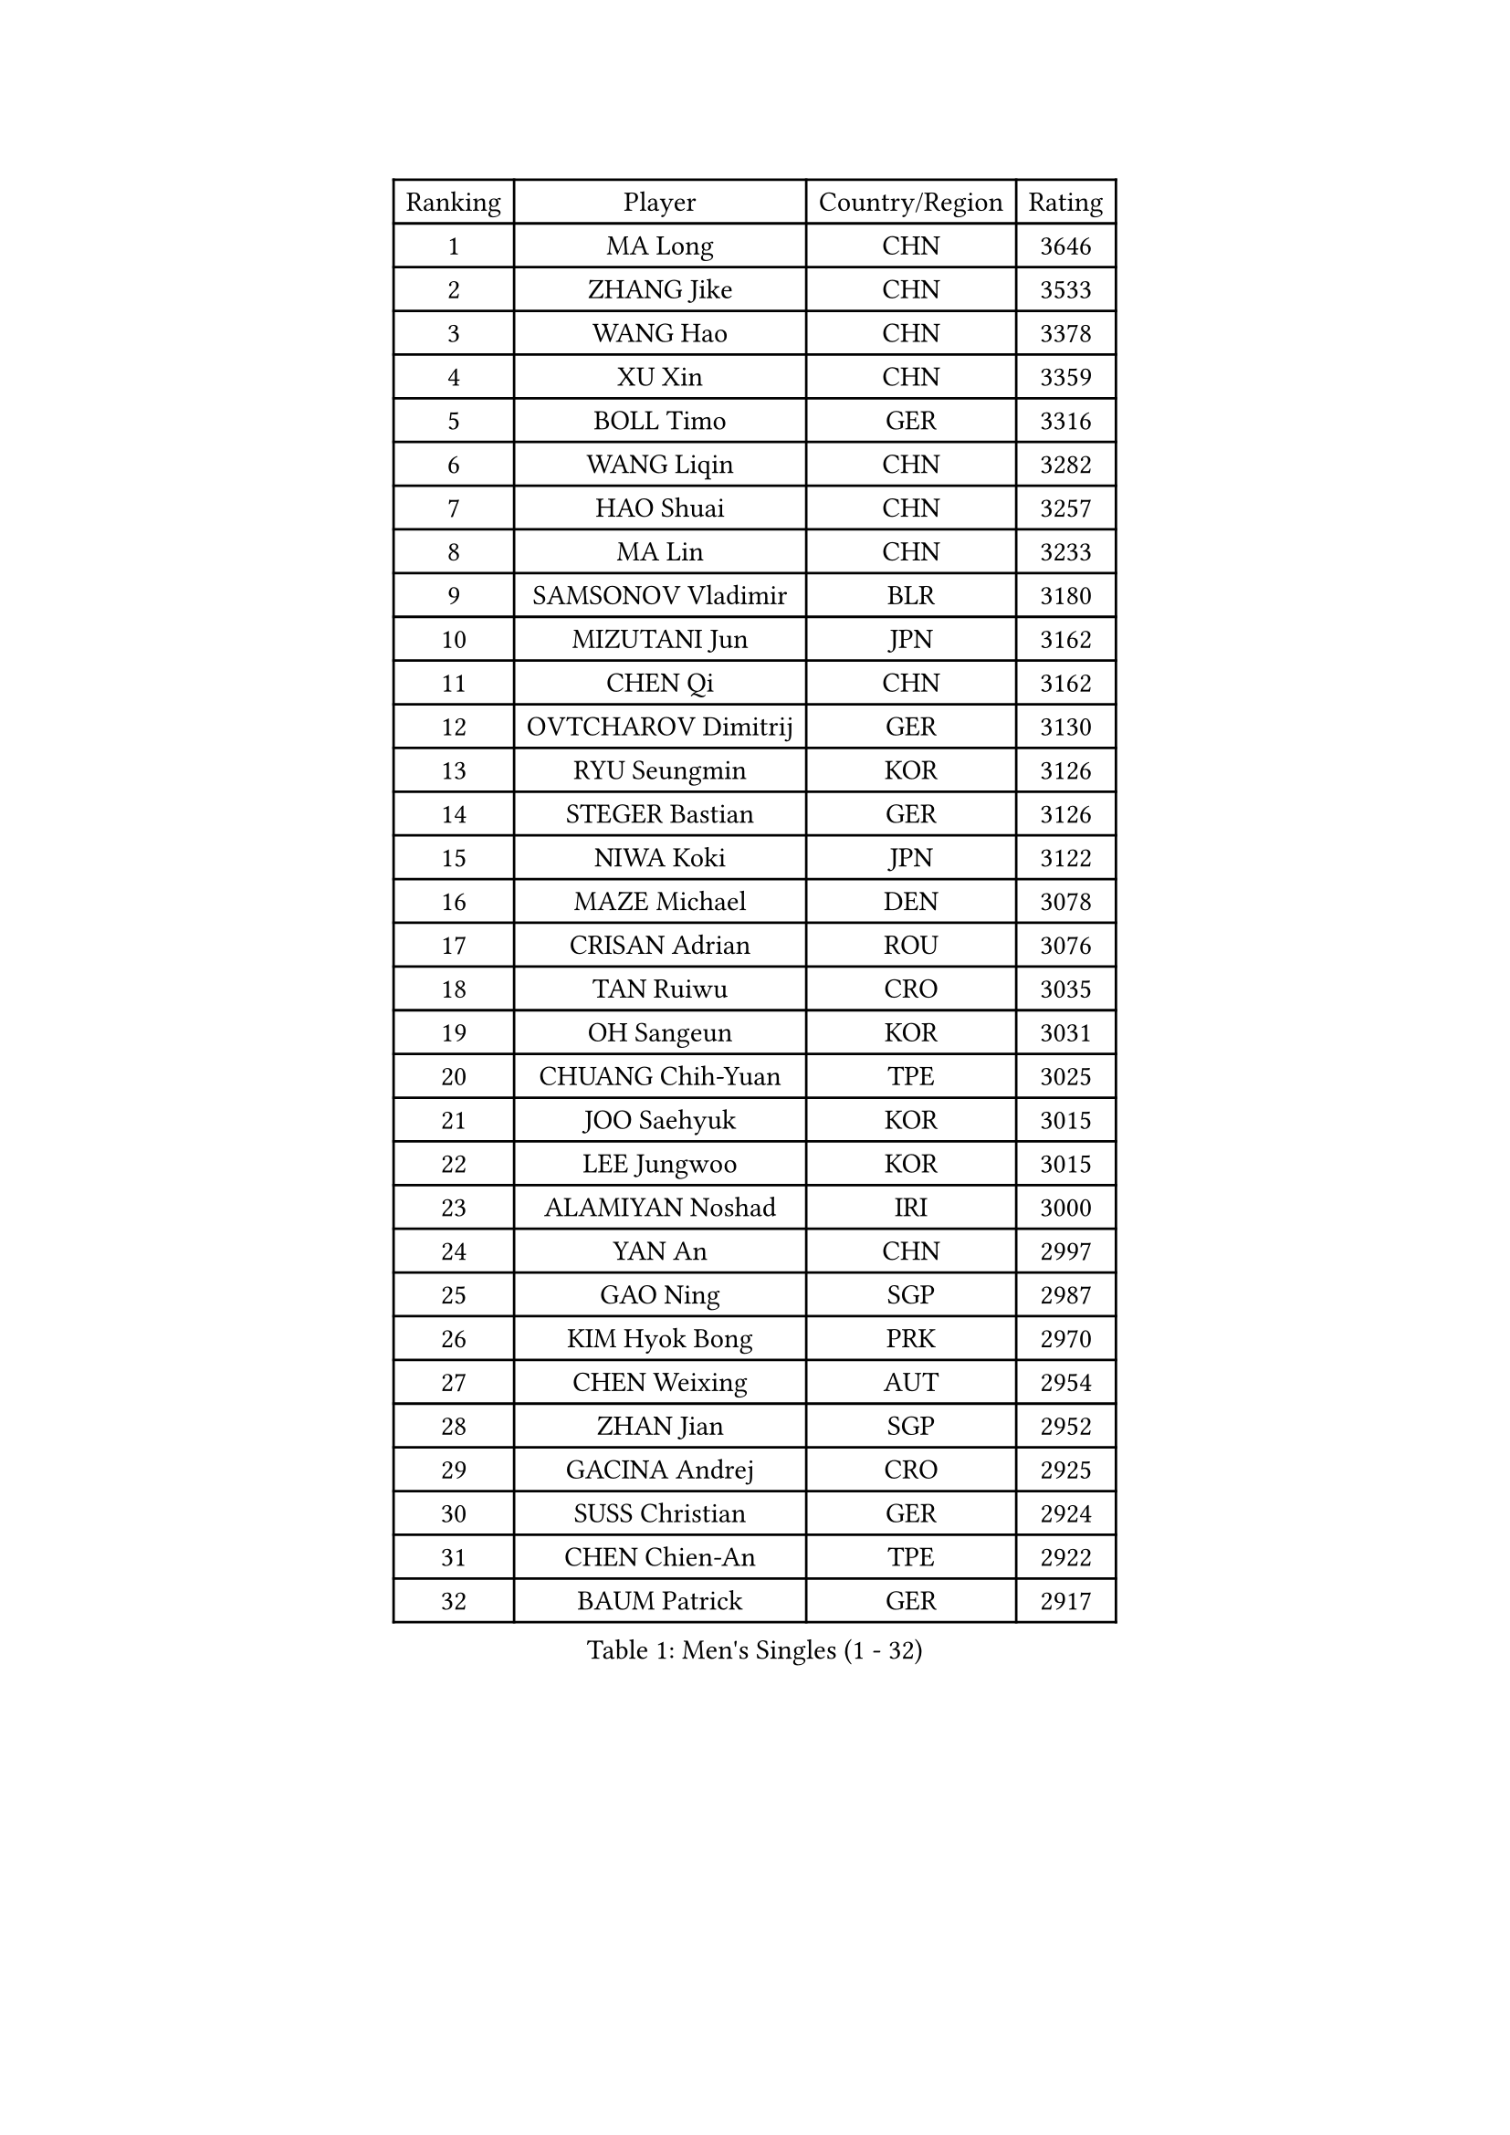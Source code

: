 
#set text(font: ("Courier New", "NSimSun"))
#figure(
  caption: "Men's Singles (1 - 32)",
    table(
      columns: 4,
      [Ranking], [Player], [Country/Region], [Rating],
      [1], [MA Long], [CHN], [3646],
      [2], [ZHANG Jike], [CHN], [3533],
      [3], [WANG Hao], [CHN], [3378],
      [4], [XU Xin], [CHN], [3359],
      [5], [BOLL Timo], [GER], [3316],
      [6], [WANG Liqin], [CHN], [3282],
      [7], [HAO Shuai], [CHN], [3257],
      [8], [MA Lin], [CHN], [3233],
      [9], [SAMSONOV Vladimir], [BLR], [3180],
      [10], [MIZUTANI Jun], [JPN], [3162],
      [11], [CHEN Qi], [CHN], [3162],
      [12], [OVTCHAROV Dimitrij], [GER], [3130],
      [13], [RYU Seungmin], [KOR], [3126],
      [14], [STEGER Bastian], [GER], [3126],
      [15], [NIWA Koki], [JPN], [3122],
      [16], [MAZE Michael], [DEN], [3078],
      [17], [CRISAN Adrian], [ROU], [3076],
      [18], [TAN Ruiwu], [CRO], [3035],
      [19], [OH Sangeun], [KOR], [3031],
      [20], [CHUANG Chih-Yuan], [TPE], [3025],
      [21], [JOO Saehyuk], [KOR], [3015],
      [22], [LEE Jungwoo], [KOR], [3015],
      [23], [ALAMIYAN Noshad], [IRI], [3000],
      [24], [YAN An], [CHN], [2997],
      [25], [GAO Ning], [SGP], [2987],
      [26], [KIM Hyok Bong], [PRK], [2970],
      [27], [CHEN Weixing], [AUT], [2954],
      [28], [ZHAN Jian], [SGP], [2952],
      [29], [GACINA Andrej], [CRO], [2925],
      [30], [SUSS Christian], [GER], [2924],
      [31], [CHEN Chien-An], [TPE], [2922],
      [32], [BAUM Patrick], [GER], [2917],
    )
  )#pagebreak()

#set text(font: ("Courier New", "NSimSun"))
#figure(
  caption: "Men's Singles (33 - 64)",
    table(
      columns: 4,
      [Ranking], [Player], [Country/Region], [Rating],
      [33], [JIANG Tianyi], [HKG], [2912],
      [34], [JEOUNG Youngsik], [KOR], [2907],
      [35], [GIONIS Panagiotis], [GRE], [2906],
      [36], [SHIBAEV Alexander], [RUS], [2899],
      [37], [KIM Minseok], [KOR], [2897],
      [38], [LIN Gaoyuan], [CHN], [2895],
      [39], [TOKIC Bojan], [SLO], [2894],
      [40], [LUNDQVIST Jens], [SWE], [2891],
      [41], [FREITAS Marcos], [POR], [2890],
      [42], [CHAN Kazuhiro], [JPN], [2887],
      [43], [TAKAKIWA Taku], [JPN], [2881],
      [44], [MONTEIRO Joao], [POR], [2880],
      [45], [GARDOS Robert], [AUT], [2870],
      [46], [FEGERL Stefan], [AUT], [2861],
      [47], [LIVENTSOV Alexey], [RUS], [2853],
      [48], [KISHIKAWA Seiya], [JPN], [2852],
      [49], [TANG Peng], [HKG], [2851],
      [50], [APOLONIA Tiago], [POR], [2845],
      [51], [GORAK Daniel], [POL], [2845],
      [52], [LEE Sang Su], [KOR], [2841],
      [53], [JEONG Sangeun], [KOR], [2841],
      [54], [PERSSON Jorgen], [SWE], [2838],
      [55], [YOSHIMURA Maharu], [JPN], [2837],
      [56], [SEO Hyundeok], [KOR], [2833],
      [57], [ACHANTA Sharath Kamal], [IND], [2829],
      [58], [#text(gray, "KO Lai Chak")], [HKG], [2824],
      [59], [#text(gray, "YOON Jaeyoung")], [KOR], [2812],
      [60], [SCHLAGER Werner], [AUT], [2809],
      [61], [SKACHKOV Kirill], [RUS], [2808],
      [62], [YOSHIDA Kaii], [JPN], [2807],
      [63], [MATTENET Adrien], [FRA], [2806],
      [64], [MATSUDAIRA Kenta], [JPN], [2803],
    )
  )#pagebreak()

#set text(font: ("Courier New", "NSimSun"))
#figure(
  caption: "Men's Singles (65 - 96)",
    table(
      columns: 4,
      [Ranking], [Player], [Country/Region], [Rating],
      [65], [FANG Bo], [CHN], [2802],
      [66], [WANG Eugene], [CAN], [2800],
      [67], [FRANZISKA Patrick], [GER], [2800],
      [68], [SMIRNOV Alexey], [RUS], [2798],
      [69], [ZWICKL Daniel], [HUN], [2798],
      [70], [CHTCHETININE Evgueni], [BLR], [2788],
      [71], [CHO Eonrae], [KOR], [2785],
      [72], [LIN Ju], [DOM], [2779],
      [73], [#text(gray, "JANG Song Man")], [PRK], [2773],
      [74], [VANG Bora], [TUR], [2768],
      [75], [MATSUDAIRA Kenji], [JPN], [2755],
      [76], [KIM Junghoon], [KOR], [2754],
      [77], [HABESOHN Daniel], [AUT], [2753],
      [78], [#text(gray, "RUBTSOV Igor")], [RUS], [2752],
      [79], [HOU Yingchao], [CHN], [2750],
      [80], [PITCHFORD Liam], [ENG], [2748],
      [81], [HE Zhiwen], [ESP], [2748],
      [82], [LEUNG Chu Yan], [HKG], [2747],
      [83], [KREANGA Kalinikos], [GRE], [2741],
      [84], [KARAKASEVIC Aleksandar], [SRB], [2736],
      [85], [YIN Hang], [CHN], [2734],
      [86], [MURAMATSU Yuto], [JPN], [2731],
      [87], [KIM Donghyun], [KOR], [2729],
      [88], [FILUS Ruwen], [GER], [2729],
      [89], [BOBOCICA Mihai], [ITA], [2721],
      [90], [#text(gray, "SONG Hongyuan")], [CHN], [2720],
      [91], [LASHIN El-Sayed], [EGY], [2708],
      [92], [HENZELL William], [AUS], [2704],
      [93], [LEBESSON Emmanuel], [FRA], [2704],
      [94], [PROKOPCOV Dmitrij], [CZE], [2697],
      [95], [CIOTI Constantin], [ROU], [2696],
      [96], [PATTANTYUS Adam], [HUN], [2695],
    )
  )#pagebreak()

#set text(font: ("Courier New", "NSimSun"))
#figure(
  caption: "Men's Singles (97 - 128)",
    table(
      columns: 4,
      [Ranking], [Player], [Country/Region], [Rating],
      [97], [MATSUMOTO Cazuo], [BRA], [2694],
      [98], [LIU Song], [ARG], [2694],
      [99], [WONG Chun Ting], [HKG], [2693],
      [100], [TOSIC Roko], [CRO], [2693],
      [101], [KORBEL Petr], [CZE], [2689],
      [102], [HUANG Sheng-Sheng], [TPE], [2689],
      [103], [SAHA Subhajit], [IND], [2686],
      [104], [UEDA Jin], [JPN], [2684],
      [105], [MACHI Asuka], [JPN], [2681],
      [106], [LI Ping], [QAT], [2680],
      [107], [MACHADO Carlos], [ESP], [2669],
      [108], [GAUZY Simon], [FRA], [2668],
      [109], [CHEN Feng], [SGP], [2668],
      [110], [FEJER-KONNERTH Zoltan], [GER], [2667],
      [111], [JAKAB Janos], [HUN], [2663],
      [112], [GOLOVANOV Stanislav], [BUL], [2662],
      [113], [WU Chih-Chi], [TPE], [2662],
      [114], [SAIVE Jean-Michel], [BEL], [2661],
      [115], [#text(gray, "KIM Song Nam")], [PRK], [2660],
      [116], [SIMONCIK Josef], [CZE], [2660],
      [117], [LAKEEV Vasily], [RUS], [2659],
      [118], [WU Jiaji], [DOM], [2659],
      [119], [MADRID Marcos], [MEX], [2659],
      [120], [CHEUNG Yuk], [HKG], [2658],
      [121], [SHIONO Masato], [JPN], [2657],
      [122], [GERELL Par], [SWE], [2652],
      [123], [SUCH Bartosz], [POL], [2651],
      [124], [KOU Lei], [UKR], [2650],
      [125], [MONTEIRO Thiago], [BRA], [2644],
      [126], [DRINKHALL Paul], [ENG], [2643],
      [127], [ZHMUDENKO Yaroslav], [UKR], [2642],
      [128], [LI Ahmet], [TUR], [2639],
    )
  )